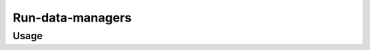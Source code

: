 Run-data-managers
==================

.. automodule :: ephemeris.run_data_managers

Usage
----------

.. argparse::
   :module: ephemeris.run_data_managers
   :func: _parser
   :prog: run-data-managers

